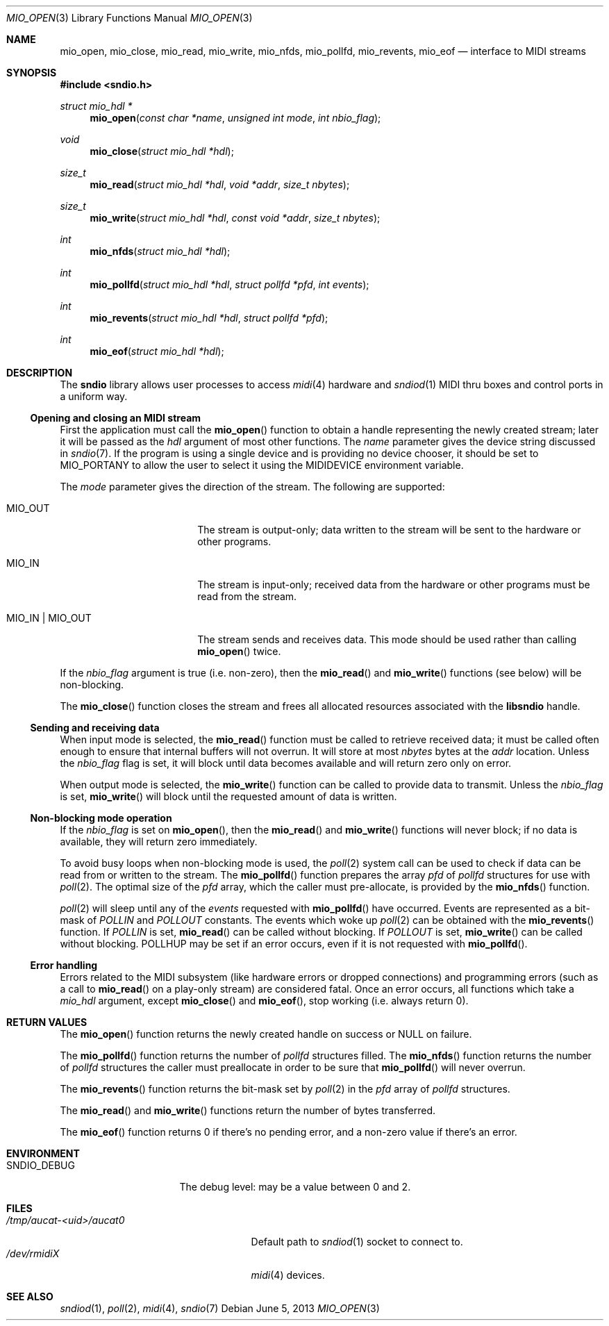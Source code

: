 .\" $OpenBSD: mio_open.3,v 1.12 2013/06/05 03:44:50 tedu Exp $
.\"
.\" Copyright (c) 2007 Alexandre Ratchov <alex@caoua.org>
.\"
.\" Permission to use, copy, modify, and distribute this software for any
.\" purpose with or without fee is hereby granted, provided that the above
.\" copyright notice and this permission notice appear in all copies.
.\"
.\" THE SOFTWARE IS PROVIDED "AS IS" AND THE AUTHOR DISCLAIMS ALL WARRANTIES
.\" WITH REGARD TO THIS SOFTWARE INCLUDING ALL IMPLIED WARRANTIES OF
.\" MERCHANTABILITY AND FITNESS. IN NO EVENT SHALL THE AUTHOR BE LIABLE FOR
.\" ANY SPECIAL, DIRECT, INDIRECT, OR CONSEQUENTIAL DAMAGES OR ANY DAMAGES
.\" WHATSOEVER RESULTING FROM LOSS OF USE, DATA OR PROFITS, WHETHER IN AN
.\" ACTION OF CONTRACT, NEGLIGENCE OR OTHER TORTIOUS ACTION, ARISING OUT OF
.\" OR IN CONNECTION WITH THE USE OR PERFORMANCE OF THIS SOFTWARE.
.\"
.Dd $Mdocdate: June 5 2013 $
.Dt MIO_OPEN 3
.Os
.Sh NAME
.Nm mio_open ,
.Nm mio_close ,
.Nm mio_read ,
.Nm mio_write ,
.Nm mio_nfds ,
.Nm mio_pollfd ,
.Nm mio_revents ,
.Nm mio_eof
.Nd interface to MIDI streams
.Sh SYNOPSIS
.In sndio.h
.Ft "struct mio_hdl *"
.Fn "mio_open" "const char *name" "unsigned int mode" "int nbio_flag"
.Ft "void"
.Fn "mio_close" "struct mio_hdl *hdl"
.Ft "size_t"
.Fn "mio_read" "struct mio_hdl *hdl" "void *addr" "size_t nbytes"
.Ft "size_t"
.Fn "mio_write" "struct mio_hdl *hdl" "const void *addr" "size_t nbytes"
.Ft "int"
.Fn "mio_nfds" "struct mio_hdl *hdl"
.Ft "int"
.Fn "mio_pollfd" "struct mio_hdl *hdl" "struct pollfd *pfd" "int events"
.Ft "int"
.Fn "mio_revents" "struct mio_hdl *hdl" "struct pollfd *pfd"
.Ft "int"
.Fn "mio_eof" "struct mio_hdl *hdl"
.Sh DESCRIPTION
The
.Nm sndio
library allows user processes to access
.Xr midi 4
hardware and
.Xr sndiod 1
MIDI thru boxes and control ports in a uniform way.
.Ss Opening and closing an MIDI stream
First the application must call the
.Fn mio_open
function to obtain a handle representing the newly created stream;
later it will be passed as the
.Ar hdl
argument of most other functions.
The
.Ar name
parameter gives the device string discussed in
.Xr sndio 7 .
If the program is using a single device and is providing no device chooser,
it should be set to MIO_PORTANY to allow the user to select it using the
.Ev MIDIDEVICE
environment variable.
.Pp
The
.Ar mode
parameter gives the direction of the stream.
The following are supported:
.Bl -tag -width "MIO_OUT | MIO_IN"
.It MIO_OUT
The stream is output-only; data written to the stream will be sent
to the hardware or other programs.
.It MIO_IN
The stream is input-only; received data from the hardware or
other programs must be read from the stream.
.It MIO_IN | MIO_OUT
The stream sends and receives data.
This mode should be used rather than calling
.Fn mio_open
twice.
.El
.Pp
If the
.Ar nbio_flag
argument is true (i.e. non-zero), then the
.Fn mio_read
and
.Fn mio_write
functions (see below) will be non-blocking.
.Pp
The
.Fn mio_close
function closes the stream and frees all allocated resources
associated with the
.Nm libsndio
handle.
.Ss Sending and receiving data
When input mode is selected, the
.Fn mio_read
function must be called to retrieve received data; it must be called
often enough to ensure that internal buffers will not overrun.
It will store at most
.Ar nbytes
bytes at the
.Ar addr
location.
Unless the
.Ar nbio_flag
flag is set, it will block until data becomes available and
will return zero only on error.
.Pp
When output mode is selected, the
.Fn mio_write
function can be called to provide data to transmit.
Unless the
.Ar nbio_flag
is set,
.Fn mio_write
will block until the requested amount of data is written.
.Ss Non-blocking mode operation
If the
.Ar nbio_flag
is set on
.Fn mio_open ,
then the
.Fn mio_read
and
.Fn mio_write
functions will never block; if no data is available, they will
return zero immediately.
.Pp
To avoid busy loops when non-blocking mode is used, the
.Xr poll 2
system call can be used to check if data can be
read from or written to the stream.
The
.Fn mio_pollfd
function prepares the array
.Ar pfd
of
.Va pollfd
structures for use with
.Xr poll 2 .
The optimal size of the
.Ar pfd
array, which the caller must pre-allocate, is provided by the
.Fn mio_nfds
function.
.Pp
.Xr poll 2
will sleep until any of the
.Ar events
requested with
.Fn mio_pollfd
have occurred.
Events are represented as a bit-mask of
.Va POLLIN
and
.Va POLLOUT
constants.
The events which woke up
.Xr poll 2
can be obtained with the
.Fn mio_revents
function.
If
.Va POLLIN
is set,
.Fn mio_read
can be called without blocking.
If
.Va POLLOUT
is set,
.Fn mio_write
can be called without blocking.
POLLHUP may be set if an error occurs, even if
it is not requested with
.Fn mio_pollfd .
.Ss Error handling
Errors related to the MIDI subsystem
(like hardware errors or dropped connections) and
programming errors (such as a call to
.Fn mio_read
on a play-only stream) are considered fatal.
Once an error occurs, all functions which take a
.Va mio_hdl
argument, except
.Fn mio_close
and
.Fn mio_eof ,
stop working (i.e. always return 0).
.Sh RETURN VALUES
The
.Fn mio_open
function returns the newly created handle on success or NULL
on failure.
.Pp
The
.Fn mio_pollfd
function returns the number of
.Va pollfd
structures filled.
The
.Fn mio_nfds
function returns the number of
.Va pollfd
structures the caller must preallocate in order to be sure
that
.Fn mio_pollfd
will never overrun.
.Pp
The
.Fn mio_revents
function returns the bit-mask set by
.Xr poll 2
in the
.Va pfd
array of
.Va pollfd
structures.
.Pp
The
.Fn mio_read
and
.Fn mio_write
functions return the number of bytes transferred.
.Pp
The
.Fn mio_eof
function returns 0 if there's no pending error, and a non-zero
value if there's an error.
.Sh ENVIRONMENT
.Bl -tag -width "SNDIO_DEBUGXXX" -compact
.It Ev SNDIO_DEBUG
The debug level:
may be a value between 0 and 2.
.El
.Sh FILES
.Bl -tag -width "/tmp/aucat-<uid>/aucat0" -compact
.It Pa /tmp/aucat-<uid>/aucat0
Default path to
.Xr sndiod 1
socket to connect to.
.It Pa /dev/rmidiX
.Xr midi 4
devices.
.El
.Sh SEE ALSO
.Xr sndiod 1 ,
.Xr poll 2 ,
.Xr midi 4 ,
.Xr sndio 7
